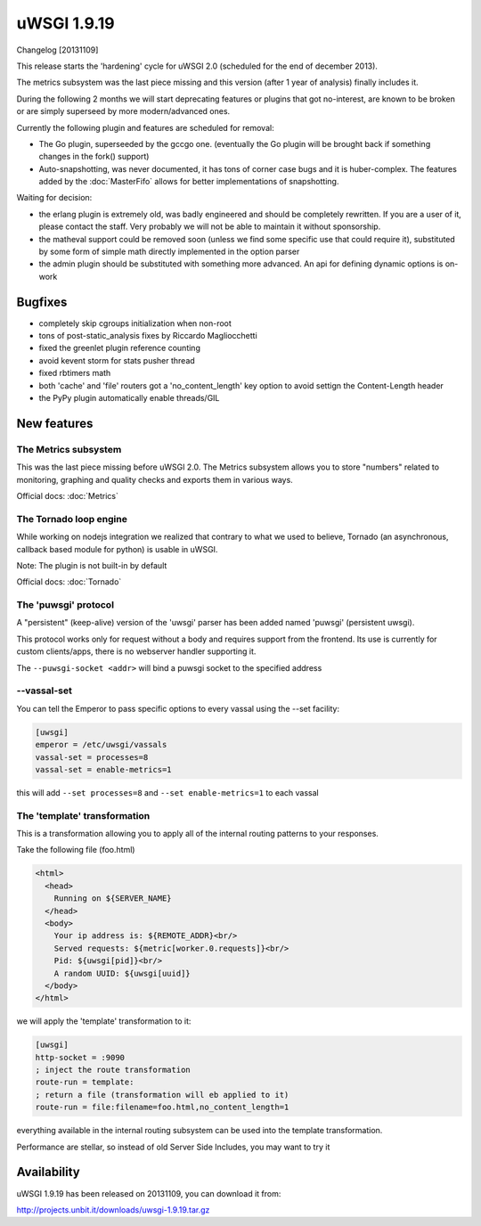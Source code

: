 uWSGI 1.9.19
============

Changelog [20131109]

This release starts the 'hardening' cycle for uWSGI 2.0 (scheduled for the end of december 2013).

The metrics subsystem was the last piece missing and this version (after 1 year of analysis) finally includes it.

During the following 2 months we will start deprecating features or plugins that got no-interest, are known to be broken or are simply superseed
by more modern/advanced ones.

Currently the following plugin and features are scheduled for removal:

- The Go plugin, superseeded by the gccgo one. (eventually the Go plugin will be brought back if something changes in the fork() support)
- Auto-snapshotting, was never documented, it has tons of corner case bugs and it is huber-complex. The features added by the :doc:`MasterFifo` allows for better implementations of snapshotting.

Waiting for decision:

- the erlang plugin is extremely old, was badly engineered and should be completely rewritten. If you are a user of it, please contact the staff. Very probably we will not be able to maintain it without sponsorship.
- the matheval support could be removed soon (unless we find some specific use that could require it), substituted by some form of simple math directly implemented in the option parser
- the admin plugin should be substituted with something more advanced. An api for defining dynamic options is on-work

Bugfixes
********

- completely skip cgroups initialization when non-root
- tons of post-static_analysis fixes by Riccardo Magliocchetti
- fixed the greenlet plugin reference counting
- avoid kevent storm for stats pusher thread
- fixed rbtimers math
- both 'cache' and 'file' routers got a 'no_content_length' key option to avoid settign the Content-Length header
- the PyPy plugin automatically enable threads/GIL

New features
************

The Metrics subsystem
^^^^^^^^^^^^^^^^^^^^^

This was the last piece missing before uWSGI 2.0. The Metrics subsystem allows you to store "numbers" related to monitoring, graphing and quality checks and exports them in various ways.

Official docs: :doc:`Metrics`

The Tornado loop engine
^^^^^^^^^^^^^^^^^^^^^^^

While working on nodejs integration we realized that contrary to what we used to believe, Tornado (an asynchronous, callback based module for python) is usable in uWSGI.

Note: The plugin is not built-in by default

Official docs: :doc:`Tornado`

The 'puwsgi' protocol
^^^^^^^^^^^^^^^^^^^^^

A "persistent" (keep-alive) version of the 'uwsgi' parser has been added named 'puwsgi' (persistent uwsgi).

This protocol works only for request without a body and requires support from the frontend. Its use is currently for custom clients/apps, there is no webserver handler supporting it.

The ``--puwsgi-socket <addr>`` will bind a puwsgi socket to the specified address

--vassal-set
^^^^^^^^^^^^

You can tell the Emperor to pass specific options to every vassal using the --set facility:

.. code-block:: ini

   [uwsgi]
   emperor = /etc/uwsgi/vassals
   vassal-set = processes=8
   vassal-set = enable-metrics=1
   
this will add ``--set processes=8`` and ``--set enable-metrics=1`` to each vassal


The 'template' transformation
^^^^^^^^^^^^^^^^^^^^^^^^^^^^^

This is a transformation allowing you to apply all of the internal routing patterns to your responses.

Take the following file (foo.html)

.. code-block:: html

   <html>
     <head>
       Running on ${SERVER_NAME}
     </head>
     <body>
       Your ip address is: ${REMOTE_ADDR}<br/>
       Served requests: ${metric[worker.0.requests]}<br/>
       Pid: ${uwsgi[pid]}<br/>
       A random UUID: ${uwsgi[uuid]}
     </body>
   </html>
   
we will apply the 'template' transformation to it:

.. code-block:: ini

   [uwsgi]
   http-socket = :9090
   ; inject the route transformation
   route-run = template:
   ; return a file (transformation will eb applied to it)
   route-run = file:filename=foo.html,no_content_length=1
   
everything available in the internal routing subsystem can be used into the template transformation.

Performance are stellar, so instead of old Server Side Includes, you may want to try it

Availability
************

uWSGI 1.9.19 has been released on 20131109, you can download it from:

http://projects.unbit.it/downloads/uwsgi-1.9.19.tar.gz
